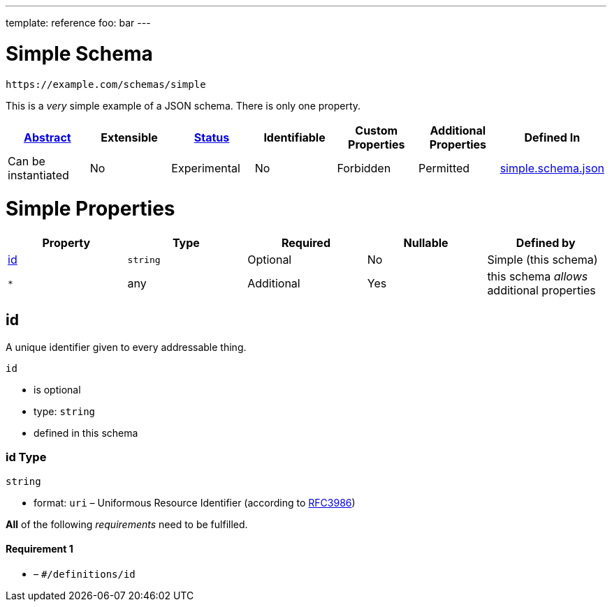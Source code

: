 ---
template: reference
foo: bar
---

= Simple Schema

....
https://example.com/schemas/simple
....

This is a _very_ simple example of a JSON schema. There is only one property.

|===
|link:../abstract.asciidoc[Abstract] |Extensible |link:../status.asciidoc[Status] |Identifiable |Custom Properties |Additional Properties |Defined In

|Can be instantiated
|No
|Experimental
|No
|Forbidden
|Permitted
|link:simple.schema.json[simple.schema.json]
|===

= Simple Properties

|===
|Property |Type |Required |Nullable |Defined by

|xref:id[id]
|`string`
|Optional
|No
|Simple (this schema)

|`*`
|any
|Additional
|Yes
|this schema _allows_ additional properties
|===

== id

A unique identifier given to every addressable thing.

`id`

* is optional
* type: `string`
* defined in this schema

=== id Type

`string`

* format: `uri` – Uniformous Resource Identifier (according to http://tools.ietf.org/html/rfc3986[RFC3986])

*All* of the following _requirements_ need to be fulfilled.

==== Requirement 1

* link:[] – `#/definitions/id`
